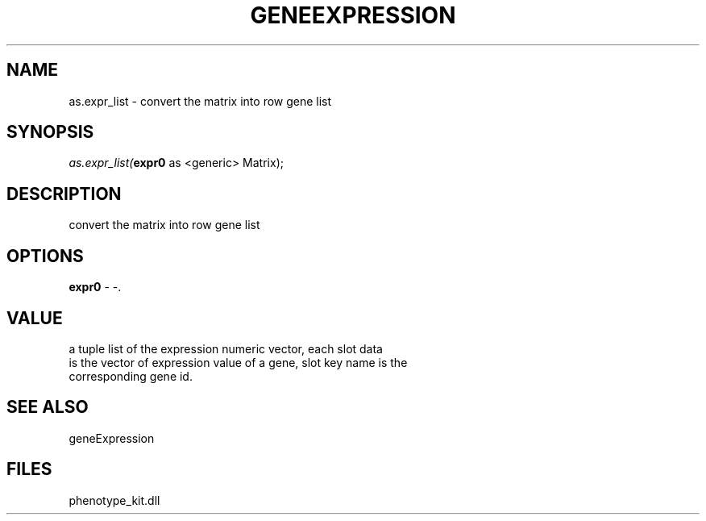 .\" man page create by R# package system.
.TH GENEEXPRESSION 1 2000-Jan "as.expr_list" "as.expr_list"
.SH NAME
as.expr_list \- convert the matrix into row gene list
.SH SYNOPSIS
\fIas.expr_list(\fBexpr0\fR as <generic> Matrix);\fR
.SH DESCRIPTION
.PP
convert the matrix into row gene list
.PP
.SH OPTIONS
.PP
\fBexpr0\fB \fR\- -. 
.PP
.SH VALUE
.PP
a tuple list of the expression numeric vector, each slot data 
 is the vector of expression value of a gene, slot key name is the 
 corresponding gene id.
.PP
.SH SEE ALSO
geneExpression
.SH FILES
.PP
phenotype_kit.dll
.PP
